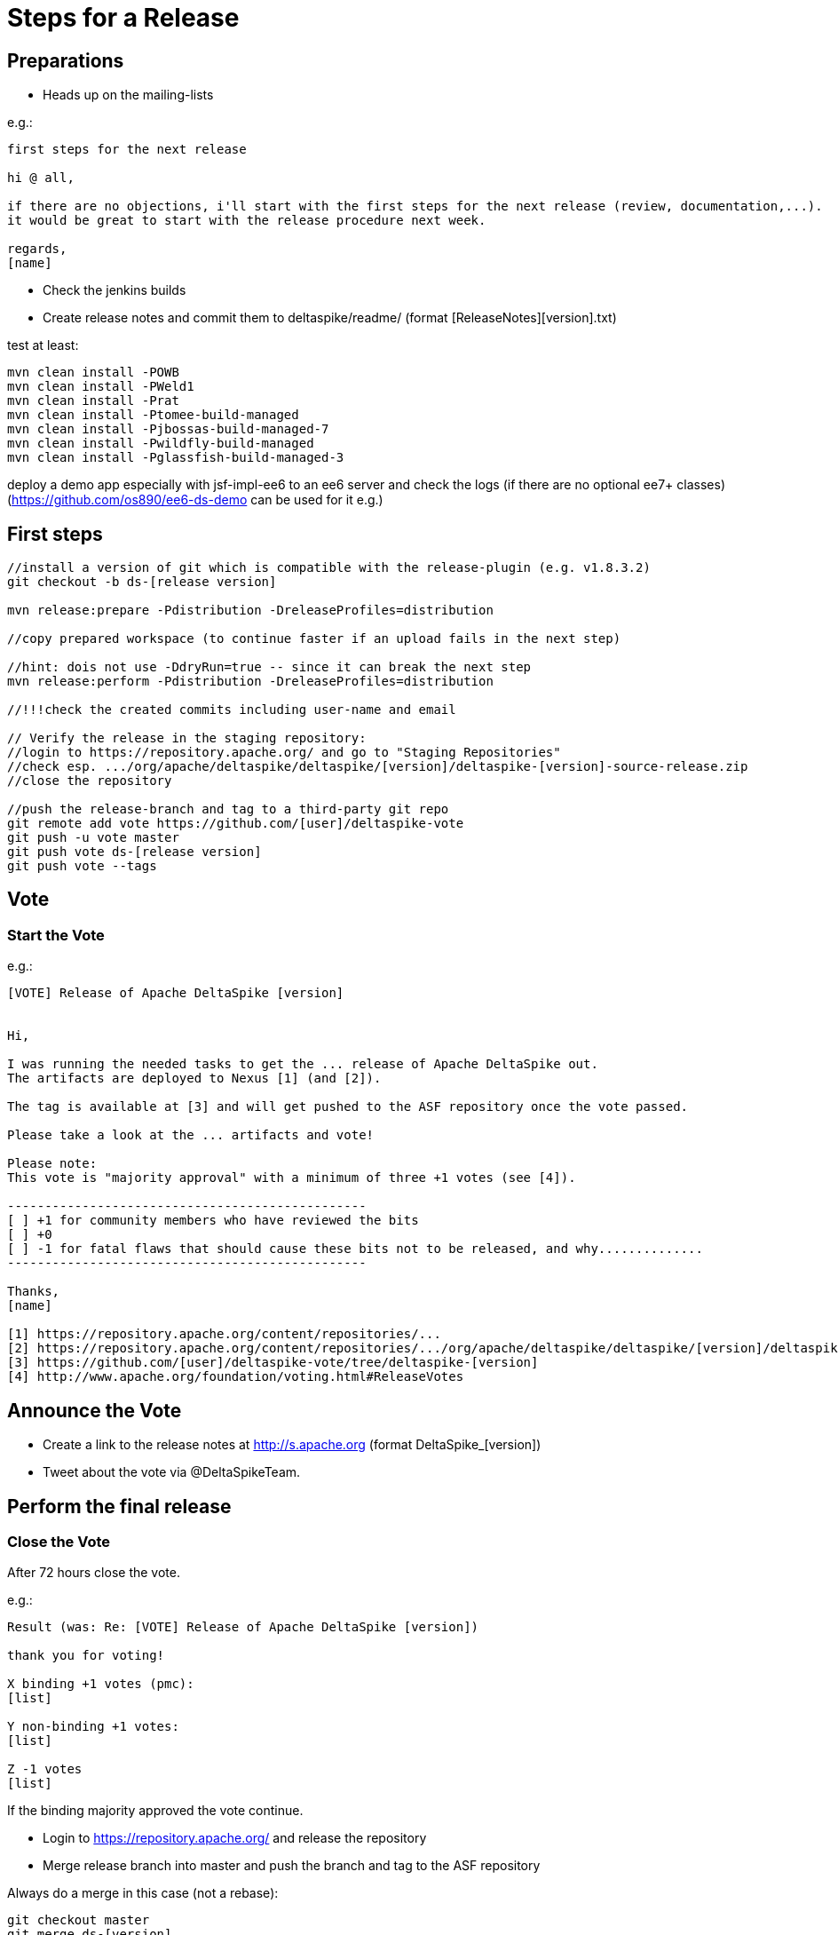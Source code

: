 = Steps for a Release

:Notice: Licensed to the Apache Software Foundation (ASF) under one or more contributor license agreements. See the NOTICE file distributed with this work for additional information regarding copyright ownership. The ASF licenses this file to you under the Apache License, Version 2.0 (the "License"); you may not use this file except in compliance with the License. You may obtain a copy of the License at. http://www.apache.org/licenses/LICENSE-2.0 . Unless required by applicable law or agreed to in writing, software distributed under the License is distributed on an "AS IS" BASIS, WITHOUT WARRANTIES OR  CONDITIONS OF ANY KIND, either express or implied. See the License for the specific language governing permissions and limitations under the License.

== Preparations

 - Heads up on the mailing-lists

e.g.:

-----------------------------------------------------------------------------------------------------------------------
first steps for the next release

hi @ all,

if there are no objections, i'll start with the first steps for the next release (review, documentation,...).
it would be great to start with the release procedure next week.

regards,
[name]
-----------------------------------------------------------------------------------------------------------------------

 - Check the jenkins builds
 - Create release notes and commit them to deltaspike/readme/ (format [ReleaseNotes][version].txt)

test at least:

-----------------------------------------------------------------------------------------------------------------------
mvn clean install -POWB
mvn clean install -PWeld1
mvn clean install -Prat
mvn clean install -Ptomee-build-managed
mvn clean install -Pjbossas-build-managed-7
mvn clean install -Pwildfly-build-managed
mvn clean install -Pglassfish-build-managed-3
-----------------------------------------------------------------------------------------------------------------------

deploy a demo app especially with jsf-impl-ee6 to an ee6 server and check the logs (if there are no optional ee7+ classes)
(https://github.com/os890/ee6-ds-demo can be used for it e.g.)

== First steps

-----------------------------------------------------------------------------------------------------------------------
//install a version of git which is compatible with the release-plugin (e.g. v1.8.3.2)
git checkout -b ds-[release version]

mvn release:prepare -Pdistribution -DreleaseProfiles=distribution

//copy prepared workspace (to continue faster if an upload fails in the next step)

//hint: dois not use -DdryRun=true -- since it can break the next step
mvn release:perform -Pdistribution -DreleaseProfiles=distribution

//!!!check the created commits including user-name and email

// Verify the release in the staging repository:
//login to https://repository.apache.org/ and go to "Staging Repositories"
//check esp. .../org/apache/deltaspike/deltaspike/[version]/deltaspike-[version]-source-release.zip
//close the repository

//push the release-branch and tag to a third-party git repo
git remote add vote https://github.com/[user]/deltaspike-vote
git push -u vote master
git push vote ds-[release version]
git push vote --tags
-----------------------------------------------------------------------------------------------------------------------

== Vote

=== Start the Vote

e.g.:


-----------------------------------------------------------------------------------------------------------------------
[VOTE] Release of Apache DeltaSpike [version]


Hi,

I was running the needed tasks to get the ... release of Apache DeltaSpike out.
The artifacts are deployed to Nexus [1] (and [2]).

The tag is available at [3] and will get pushed to the ASF repository once the vote passed.

Please take a look at the ... artifacts and vote!

Please note:
This vote is "majority approval" with a minimum of three +1 votes (see [4]).

------------------------------------------------
[ ] +1 for community members who have reviewed the bits
[ ] +0
[ ] -1 for fatal flaws that should cause these bits not to be released, and why..............
------------------------------------------------

Thanks,
[name]

[1] https://repository.apache.org/content/repositories/...
[2] https://repository.apache.org/content/repositories/.../org/apache/deltaspike/deltaspike/[version]/deltaspike-[version]-source-release.zip
[3] https://github.com/[user]/deltaspike-vote/tree/deltaspike-[version]
[4] http://www.apache.org/foundation/voting.html#ReleaseVotes
-----------------------------------------------------------------------------------------------------------------------

== Announce the Vote

 - Create a link to the release notes at http://s.apache.org (format DeltaSpike_[version])
 - Tweet about the vote via @DeltaSpikeTeam.

== Perform the final release

=== Close the Vote

After 72 hours close the vote.

e.g.:


-----------------------------------------------------------------------------------------------------------------------
Result (was: Re: [VOTE] Release of Apache DeltaSpike [version])

thank you for voting!

X binding +1 votes (pmc):
[list]

Y non-binding +1 votes:
[list]

Z -1 votes
[list]
-----------------------------------------------------------------------------------------------------------------------


If the binding majority approved the vote continue.

 - Login to https://repository.apache.org/ and release the repository
 - Merge release branch into master and push the branch and tag to the ASF repository


Always do a merge in this case (not a rebase):

-----------------------------------------------------------------------------------------------------------------------
git checkout master
git merge ds-[version]
git push origin ds-[version]
git push origin deltaspike-[version]
git push origin master
-----------------------------------------------------------------------------------------------------------------------

 - Close the the JIRA tickets for the newly released version
 - Close the release in JIRA
 - Ensure the next version is available in JIRA
 - Wait some minutes and check http://repo2.maven.org/maven2/org/apache/deltaspike


=== Upload Artifacts

-----------------------------------------------------------------------------------------------------------------------
svn co https://dist.apache.org/repos/dist/release/deltaspike
mkdir [version]
//add and commit the artifacts (at least *source-release.zip + asc, md5, sha1)
//use the artifacts from:
//  http://repo1.maven.org/maven2/org/apache/deltaspike/deltaspike/[version]/
//  http://repo1.maven.org/maven2/org/apache/deltaspike/distribution/distribution-full/[version]/
svn rm {old-version}
svn add {version}
-----------------------------------------------------------------------------------------------------------------------

=== Check Downloads

 - http://www.eu.apache.org/dist/deltaspike
 - http://www.us.apache.org/dist/deltaspike

=== Update site content

Update Javadocs:
 - git checkout {version}
 - cd deltaspike && ./javadoc.sh

via source:
 - Update the build (version.deltaspike.latest.stable and version.deltaspike.latest.snapshot)
 - Update news: http://deltaspike.apache.org/news.html

via CMS:
 - Update version: http://deltaspike.apache.org/index.html

deploy the site
   * mvn site deploy
   * mvn clean site-deploy -Pstaging
   * mvn clean site-deploy
   * mvn clean javadoc:aggregate scm-publish:publish-scm or javadoc.sh
   * update cms workspace
   * publish content via https://cms.apache.org/deltaspike/publish

=== Update report

 - https://reporter.apache.org/?deltaspike

=== Announce the Release

==== E-mails


-----------------------------------------------------------------------------------------------------------------------
[ANNOUNCE] Release of Apache DeltaSpike [version]

The Apache DeltaSpike team is pleased to announce the 6th release of DeltaSpike.

Apache DeltaSpike is  a suite of portable CDI (Contexts & Dependency Injection) extensions intended to make application development easier when working with CDI and Java EE.  Some of its key features include:

- A core runtime that supports component configuration, type safe messaging and internationalization, and exception handling.
- A suite of utilities to make programmatic bean lookup easier.
- A plugin for Java SE to bootstrap both JBoss Weld and Apache OpenWebBeans outside of a container.
- JSF integration, including backporting of JSF 2.2 features for Java EE 6.
- JPA integration and transaction support.
- A Data module, to create an easy to use repository pattern on top of JPA.
- Quartz integration

Testing support is also provided, to allow you to do low level unit testing of your CDI enabled projects.

More can be found on our website - https://deltaspike.apache.org

Documentation:
https://deltaspike.apache.org/documentation/

Download:
https://deltaspike.apache.org/download.html

Release Notes:
https://s.apache.org/DeltaSpike_[version]

Enjoy!

[name]
-----------------------------------------------------------------------------------------------------------------------

Write the e-mails to:

 - announce@apache.org
 - dev@deltaspike.apache.org
 - users@deltaspike.apache.org

==== Twitter

e.g.:

-----------------------------------------------------------------------------------------------------------------------
[ANNOUNCE] The Apache #DeltaSpike team is pleased to announce http://s.apache.org/DeltaSpike_[version]. Feel free to test it! Feedback is very welcome!
-----------------------------------------------------------------------------------------------------------------------